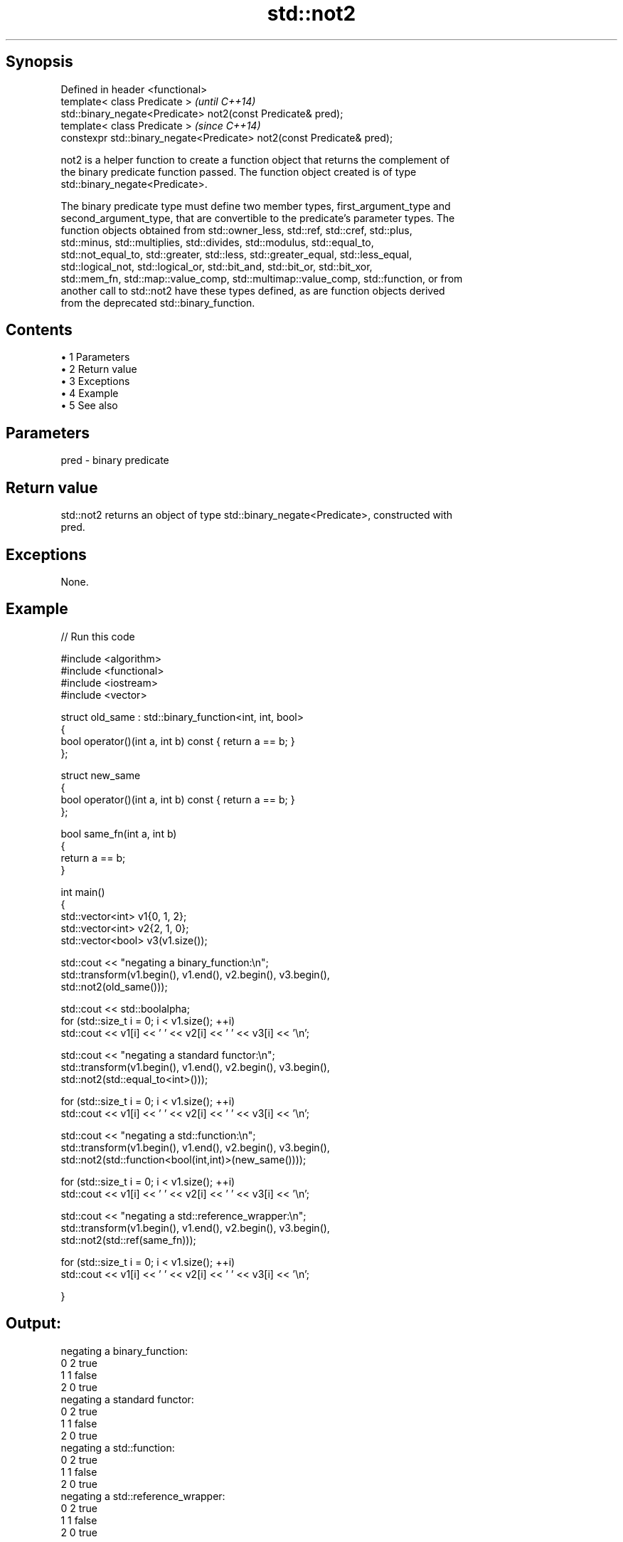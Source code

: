 .TH std::not2 3 "Apr 19 2014" "1.0.0" "C++ Standard Libary"
.SH Synopsis
   Defined in header <functional>
   template< class Predicate >                                           \fI(until C++14)\fP
   std::binary_negate<Predicate> not2(const Predicate& pred);
   template< class Predicate >                                           \fI(since C++14)\fP
   constexpr std::binary_negate<Predicate> not2(const Predicate& pred);

   not2 is a helper function to create a function object that returns the complement of
   the binary predicate function passed. The function object created is of type
   std::binary_negate<Predicate>.

   The binary predicate type must define two member types, first_argument_type and
   second_argument_type, that are convertible to the predicate's parameter types. The
   function objects obtained from std::owner_less, std::ref, std::cref, std::plus,
   std::minus, std::multiplies, std::divides, std::modulus, std::equal_to,
   std::not_equal_to, std::greater, std::less, std::greater_equal, std::less_equal,
   std::logical_not, std::logical_or, std::bit_and, std::bit_or, std::bit_xor,
   std::mem_fn, std::map::value_comp, std::multimap::value_comp, std::function, or from
   another call to std::not2 have these types defined, as are function objects derived
   from the deprecated std::binary_function.

.SH Contents

     • 1 Parameters
     • 2 Return value
     • 3 Exceptions
     • 4 Example
     • 5 See also

.SH Parameters

   pred - binary predicate

.SH Return value

   std::not2 returns an object of type std::binary_negate<Predicate>, constructed with
   pred.

.SH Exceptions

   None.

.SH Example

   
// Run this code

 #include <algorithm>
 #include <functional>
 #include <iostream>
 #include <vector>

 struct old_same : std::binary_function<int, int, bool>
 {
     bool operator()(int a, int b) const { return a == b; }
 };

 struct new_same
 {
     bool operator()(int a, int b) const { return a == b; }
 };

 bool same_fn(int a, int b)
 {
     return a == b;
 }


 int main()
 {
     std::vector<int> v1{0, 1, 2};
     std::vector<int> v2{2, 1, 0};
     std::vector<bool> v3(v1.size());

     std::cout << "negating a binary_function:\\n";
     std::transform(v1.begin(), v1.end(), v2.begin(), v3.begin(),
                    std::not2(old_same()));

     std::cout << std::boolalpha;
     for (std::size_t i = 0; i < v1.size(); ++i)
         std::cout << v1[i] << ' ' << v2[i] << ' ' << v3[i] << '\\n';

     std::cout << "negating a standard functor:\\n";
     std::transform(v1.begin(), v1.end(), v2.begin(), v3.begin(),
                    std::not2(std::equal_to<int>()));

     for (std::size_t i = 0; i < v1.size(); ++i)
         std::cout << v1[i] << ' ' << v2[i] << ' ' << v3[i] << '\\n';

     std::cout << "negating a std::function:\\n";
     std::transform(v1.begin(), v1.end(), v2.begin(), v3.begin(),
                    std::not2(std::function<bool(int,int)>(new_same())));

     for (std::size_t i = 0; i < v1.size(); ++i)
         std::cout << v1[i] << ' ' << v2[i] << ' ' << v3[i] << '\\n';

     std::cout << "negating a std::reference_wrapper:\\n";
     std::transform(v1.begin(), v1.end(), v2.begin(), v3.begin(),
                    std::not2(std::ref(same_fn)));

     for (std::size_t i = 0; i < v1.size(); ++i)
         std::cout << v1[i] << ' ' << v2[i] << ' ' << v3[i] << '\\n';

 }

.SH Output:

 negating a binary_function:
 0 2 true
 1 1 false
 2 0 true
 negating a standard functor:
 0 2 true
 1 1 false
 2 0 true
 negating a std::function:
 0 2 true
 1 1 false
 2 0 true
 negating a std::reference_wrapper:
 0 2 true
 1 1 false
 2 0 true

.SH See also

                   wrapper function object returning the complement of the binary
   binary_negate   predicate it holds
                   \fI(class template)\fP
   function        wraps callable object of any type with specified function call
   \fI(C++11)\fP         signature
                   \fI(class template)\fP
   not1            constructs custom std::unary_negate object
                   \fI(function template)\fP
   ptr_fun         creates an adaptor-compatible function object wrapper from a pointer
   \fB(deprecated)\fP    to function
                   \fI(function template)\fP
   binary_function adaptor-compatible binary function base class
   \fB(deprecated)\fP    \fI(class template)\fP
